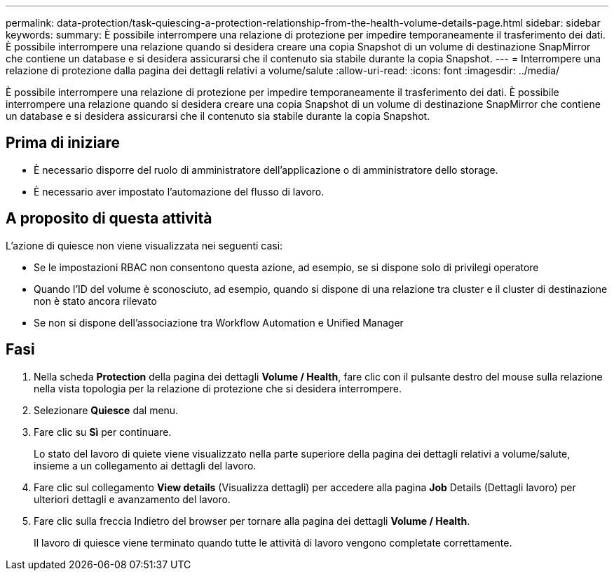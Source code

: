 ---
permalink: data-protection/task-quiescing-a-protection-relationship-from-the-health-volume-details-page.html 
sidebar: sidebar 
keywords:  
summary: È possibile interrompere una relazione di protezione per impedire temporaneamente il trasferimento dei dati. È possibile interrompere una relazione quando si desidera creare una copia Snapshot di un volume di destinazione SnapMirror che contiene un database e si desidera assicurarsi che il contenuto sia stabile durante la copia Snapshot. 
---
= Interrompere una relazione di protezione dalla pagina dei dettagli relativi a volume/salute
:allow-uri-read: 
:icons: font
:imagesdir: ../media/


[role="lead"]
È possibile interrompere una relazione di protezione per impedire temporaneamente il trasferimento dei dati. È possibile interrompere una relazione quando si desidera creare una copia Snapshot di un volume di destinazione SnapMirror che contiene un database e si desidera assicurarsi che il contenuto sia stabile durante la copia Snapshot.



== Prima di iniziare

* È necessario disporre del ruolo di amministratore dell'applicazione o di amministratore dello storage.
* È necessario aver impostato l'automazione del flusso di lavoro.




== A proposito di questa attività

L'azione di quiesce non viene visualizzata nei seguenti casi:

* Se le impostazioni RBAC non consentono questa azione, ad esempio, se si dispone solo di privilegi operatore
* Quando l'ID del volume è sconosciuto, ad esempio, quando si dispone di una relazione tra cluster e il cluster di destinazione non è stato ancora rilevato
* Se non si dispone dell'associazione tra Workflow Automation e Unified Manager




== Fasi

. Nella scheda *Protection* della pagina dei dettagli *Volume / Health*, fare clic con il pulsante destro del mouse sulla relazione nella vista topologia per la relazione di protezione che si desidera interrompere.
. Selezionare *Quiesce* dal menu.
. Fare clic su *Sì* per continuare.
+
Lo stato del lavoro di quiete viene visualizzato nella parte superiore della pagina dei dettagli relativi a volume/salute, insieme a un collegamento ai dettagli del lavoro.

. Fare clic sul collegamento *View details* (Visualizza dettagli) per accedere alla pagina *Job* Details (Dettagli lavoro) per ulteriori dettagli e avanzamento del lavoro.
. Fare clic sulla freccia Indietro del browser per tornare alla pagina dei dettagli *Volume / Health*.
+
Il lavoro di quiesce viene terminato quando tutte le attività di lavoro vengono completate correttamente.



